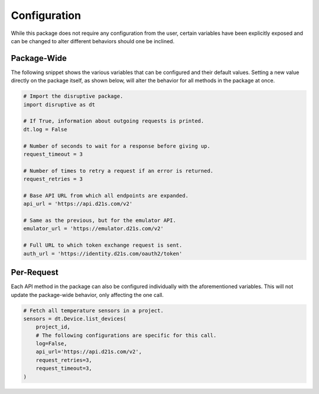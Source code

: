 .. _configuration:

Configuration
=============
While this package does not require any configuration from the user, certain variables have been explicitly exposed and can be changed to alter different behaviors should one be inclined.

Package-Wide
------------
The following snippet shows the various variables that can be configured and their default values. Setting a new value directly on the package itself, as shown below, will alter the behavior for all methods in the package at once.

.. _config params:

.. code-block:: python

   # Import the disruptive package.
   import disruptive as dt

   # If True, information about outgoing requests is printed.
   dt.log = False

   # Number of seconds to wait for a response before giving up.
   request_timeout = 3

   # Number of times to retry a request if an error is returned.
   request_retries = 3

   # Base API URL from which all endpoints are expanded.
   api_url = 'https://api.d21s.com/v2'

   # Same as the previous, but for the emulator API.
   emulator_url = 'https://emulator.d21s.com/v2'

   # Full URL to which token exchange request is sent.
   auth_url = 'https://identity.d21s.com/oauth2/token'

Per-Request
-----------
Each API method in the package can also be configured individually with the aforementioned variables. This will not update the package-wide behavior, only affecting the one call.

.. code-block:: python

   # Fetch all temperature sensors in a project.
   sensors = dt.Device.list_devices(
       project_id,
       # The following configurations are specific for this call.
       log=False,
       api_url='https://api.d21s.com/v2',
       request_retries=3,
       request_timeout=3,
   )
